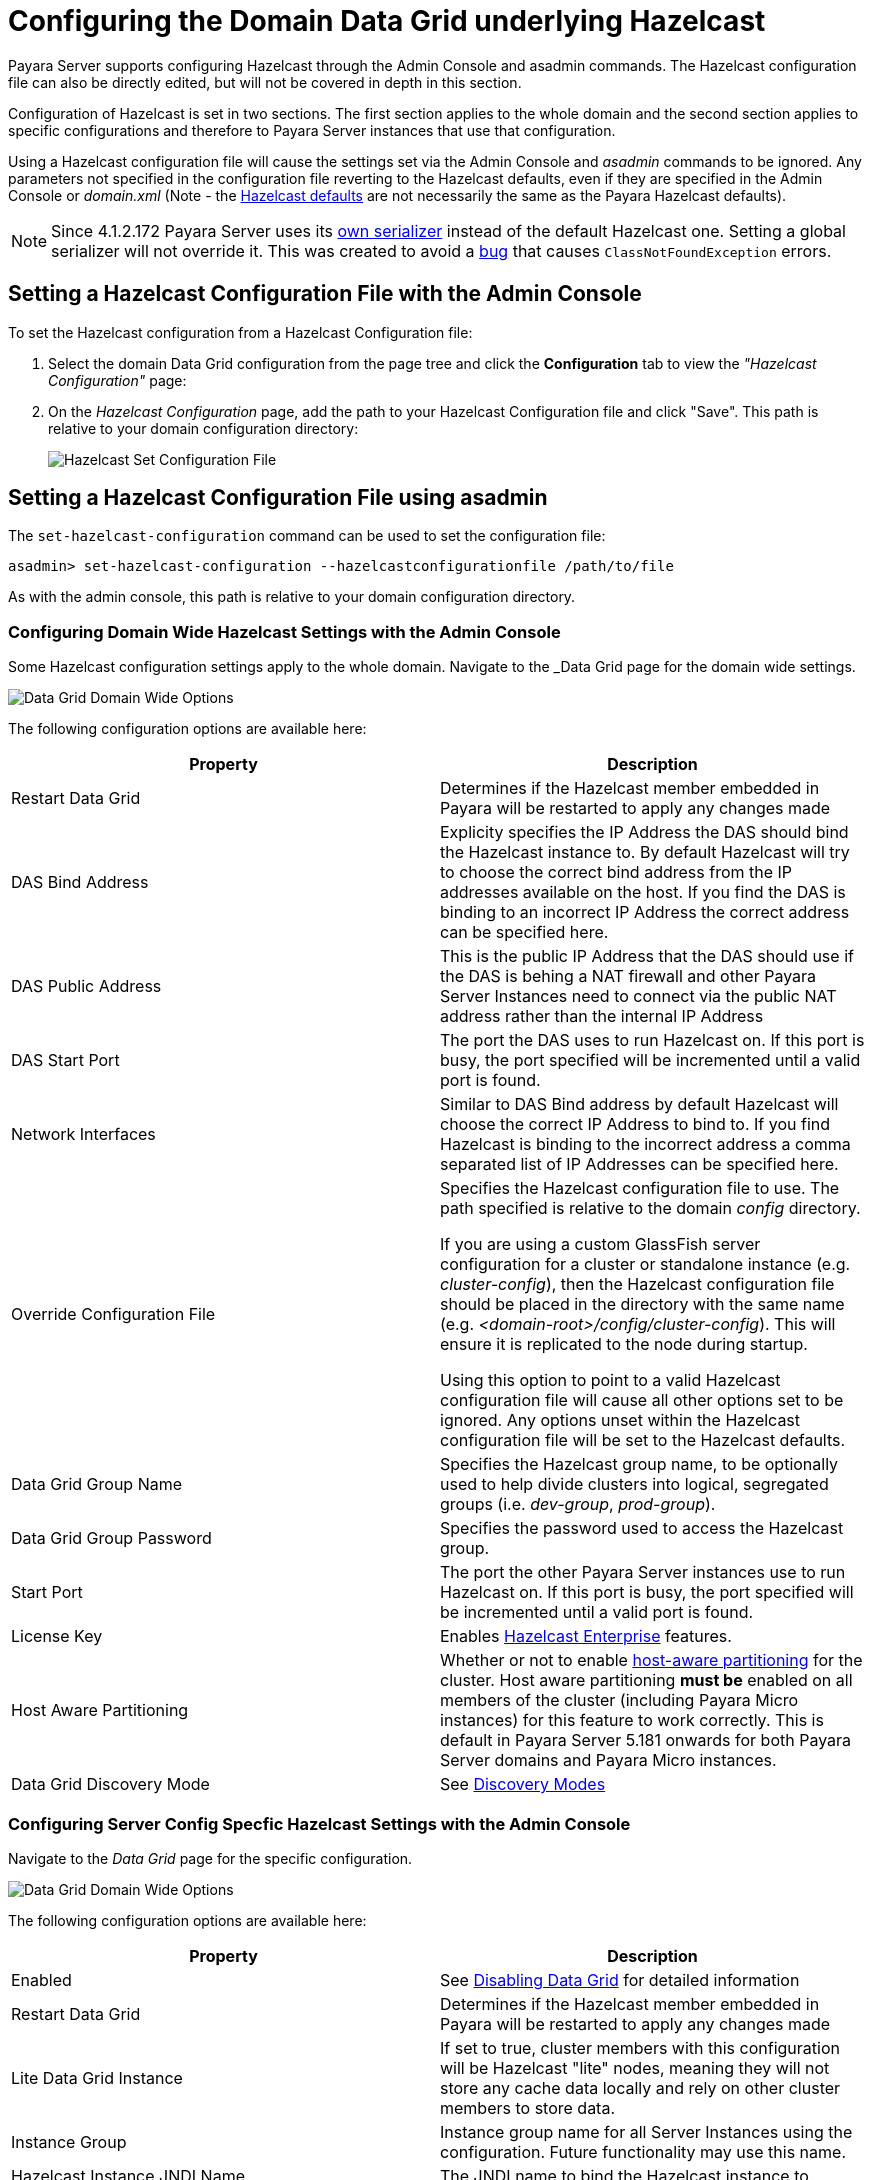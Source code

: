 [[configuring-hazelcast]]
= Configuring the Domain Data Grid underlying Hazelcast

Payara Server supports configuring Hazelcast through the Admin Console and
asadmin commands. The Hazelcast configuration file can also be directly edited,
but will not be covered in  depth in this section.

Configuration of Hazelcast is set in two sections. The first section applies to the whole
domain and the second section applies to specific configurations and therefore to
Payara Server instances that use that configuration.

Using a Hazelcast configuration file will cause the settings set via the Admin
Console and _asadmin_ commands to be ignored. Any parameters not specified in
the configuration file reverting to the Hazelcast defaults, even if they are
specified in the Admin Console or _domain.xml_ (Note - the
https://github.com/hazelcast/hazelcast/blob/master/hazelcast/src/main/resources/hazelcast-default.xml[Hazelcast defaults]
are not necessarily the same as the Payara Hazelcast defaults).

NOTE: Since 4.1.2.172 Payara Server uses its
https://github.com/payara/Payara/blob/master/nucleus/payara-modules/hazelcast-bootstrap/src/main/java/fish/payara/nucleus/hazelcast/PayaraHazelcastSerializer.java[own serializer]
instead of the default Hazelcast one. Setting a global serializer will not override it.
This was created to avoid a https://github.com/payara/Payara/issues/759[bug]
that causes `ClassNotFoundException` errors.

[[setting-hazelcast-configuration-file-admin-console]]
== Setting a Hazelcast Configuration File with the Admin Console

To set the Hazelcast configuration from a Hazelcast Configuration file:

. Select the domain Data Grid configuration from the page tree and click the
*Configuration* tab to view the _"Hazelcast Configuration"_ page:

. On the _Hazelcast Configuration_ page, add the path to your Hazelcast
Configuration file and click "Save". This path is relative to your domain
configuration directory:
+
image::hazelcast/hazelcast-admin-console-set-configuration-file.png[Hazelcast Set Configuration File]

[[setting-hazelcast-configuration-file-asadmin]]
== Setting a Hazelcast Configuration File using asadmin

The `set-hazelcast-configuration` command can be used to set the configuration
file:

[source, shell]
----
asadmin> set-hazelcast-configuration --hazelcastconfigurationfile /path/to/file
----

As with the admin console, this path is relative to your domain configuration
directory.

[[configuring-domain-wide-hazelcast-with-the-admin-console]]
=== Configuring Domain Wide Hazelcast Settings with the Admin Console
Some Hazelcast configuration settings apply to the whole domain.
Navigate to the _Data Grid page for the domain wide settings.

image::hazelcast/hazelcast-admin-console-domain-hazelcast-options.png[Data Grid Domain Wide Options]

The following configuration options are available here:

[cols=",",options="header",]
|====
|Property |Description
|Restart Data Grid |Determines if the Hazelcast member embedded in Payara will be
restarted to apply any changes made

|DAS Bind Address|Explicity specifies the IP Address the DAS should bind the Hazelcast instance to.
By default Hazelcast will try to choose the correct bind address from the IP addresses available
on the host. If you find the DAS is binding to an incorrect IP Address the correct address
can be specified here.

|DAS Public Address|This is the public IP Address that the DAS should use if the DAS is
behing a NAT firewall and other Payara Server Instances need to connect via the public
NAT address rather than the internal IP Address

|DAS Start Port | The port the DAS uses to run Hazelcast on. If this port is busy, the port
specified will be incremented until a valid port is found.

|Network Interfaces | Similar to DAS Bind address by default Hazelcast will choose the correct
IP Address to bind to. If you find Hazelcast is binding to the incorrect address a comma separated
list of IP Addresses can be specified here.

|Override Configuration File |Specifies the Hazelcast configuration file
to use. The path specified is relative to the domain _config_ directory.

If you are using a custom GlassFish server configuration for a cluster
or standalone instance (e.g. _cluster-config_), then the Hazelcast
configuration file should be placed in the directory with the same name
(e.g. _<domain-root>/config/cluster-config_). This will ensure it is
replicated to the node during startup.

Using this option to point to a valid Hazelcast configuration file will cause
all other options set to be ignored. Any options unset within the Hazelcast
configuration file will be set to the Hazelcast defaults.

|Data Grid Group Name | Specifies the Hazelcast group name, to be optionally used
 to help divide clusters into logical, segregated groups (i.e. _dev-group_,
   _prod-group_).

|Data Grid Group Password |Specifies the password used to access the Hazelcast
group.

|Start Port|The port the other Payara Server instances use to run Hazelcast on. If this port is busy, the port
specified will be incremented until a valid port is found.

|License Key |Enables
https://hazelcast.com/products/enterprise/[Hazelcast Enterprise]
features.

|Host Aware Partitioning |Whether or not to enable
http://docs.hazelcast.org/docs/latest/manual/html-single/index.html#grouping-types[host-aware partitioning]
 for the cluster.
Host aware partitioning *must be* enabled
on all members of the cluster (including Payara Micro instances) for
this feature to work correctly. This is default in Payara Server 5.181 onwards for both
Payara Server domains and Payara Micro instances.

|Data Grid Discovery Mode | See xref:discovery.adoc[Discovery Modes]

|====

[[configuring-config-specifc-hazelcast-with-the-admin-console]]
=== Configuring Server Config Specfic Hazelcast Settings with the Admin Console

Navigate to the _Data Grid_ page for the specific configuration.

image::hazelcast/hazelcast-admin-console-config-hazelcast-options.png[Data Grid Domain Wide Options]

The following configuration options are available here:

[cols=",",options="header",]
|====
|Property |Description

|Enabled | See xref:enable-hazelcast.adoc[Disabling Data Grid] for detailed information

|Restart Data Grid |Determines if the Hazelcast member embedded in Payara will be
restarted to apply any changes made

|Lite Data Grid Instance|If set to true, cluster members with this configuration
will be Hazelcast "lite" nodes, meaning they will not store any cache data
locally and rely on other cluster members to store data.

|Instance Group | Instance group name for all Server Instances using the configuration.
Future functionality may use this name.

|Hazelcast Instance JNDI Name |The JNDI name to bind the Hazelcast instance to.
|JCache Manager JNDI Name| The JNDI name to bind the JCache Cache Manager to.
|JCache Caching Provider JNDI Name|The JNDI name to bind the JCache Caching Provider to.

|Executor Pool Size| The threadpool size for the Hazelcast Executor service
|Executor Queue Capacity | Queue Capacity of the Data Grid Executor Service. Executions are queued until a thread is available
|Scheduled Executor Pool Size| The threadpool size for the Hazelcast Scheduled Executor service
|Scheduled Executor Queue Capacity | Queue Capacity of the Data Grid Scheduled Executor Service. Executions are queued until a thread is available
|====

Enter your required values, and click _Save_. Restarting the domain or
instance/cluster is not necessary for any changes made to take effect, provided
that _"Dynamic"_ remains set to "_true_"

[[configuring-hazelcast-using-asadmin]]
== Configuring Hazelcast using Asadmin

As noted in the enable Hazelcast section, the `set-hazelcast-configuration`
asadmin command is used to both enable/disable Hazelcast, and to
configure it. The `set-hazelcast-configuration` command is used to set both domain wide
and config specific settings. You can pass the ``--help` option to the command to see
usage instructions and available arguments in your terminal, both of which
are listed below:

[cols=(,,,,),options="header"]
|====
|Option|Type|Description|Default|Mandatory
|`--enabled`| Boolean| Enables Hazelcast. If no `target` is specified, this
will enable Hazelcast on the domain configuration _(server-config)_.

If no arguments are specified, defaults to _true_.

If other options are specified, asadmin will interactively prompt for
`--enabled`.| _true_ | No

|`--target`|Config Name|Specifies the instance or cluster to configure.
|`domain`|No

|`--dynamic` |Boolean|Enable or disable dynamic stopping and starting of the
embedded Hazelcast member.|_false_|No
|`-f`

`--hazelcastconfigurationfile`|File Path |The Hazelcast configuration file to
use. This path is relative to the domain config directory,
`<Payara Installation Directory>/glassfish/domains/<Domain Name>/config/`.

Using this option to point to a valid Hazelcast configuration file will cause
all other options set to be ignored. Any options unset within the Hazelcast
configuration file will be set to the Hazelcast defaults.|`hazelcast-config.xml`
| No

|`--startport` |Port Number|The port to run Hazelcast on for Payara Server Instances. If this port is busy,
the port specified will be incremented until a valid port is found. |5900 |No

|`--daspublicaddress`|IP Address|This is the public IP Address that the DAS should use if the DAS is
behing a NAT firewall and other Payara Server Instances need to connect via the public
NAT address rather than the internal IP Address|None|No

|`--dasbindaddress`|IP Address|Explicity specifies the IP Address the DAS should bind the Hazelcast instance to.
By default Hazelcast will try to choose the correct bind address from the IP addresses available
on the host. If you find the DAS is binding to an incorrect IP Address the correct address
can be specified here.|None|No

|`--dasport`|Port Number|The port to run Hazelcast on for the DAS. If this port is busy,
the port specified will be incremented until a valid port is found. |4900 |No

|`--interfaces`|IP Addresses|Similar to DAS Bind address by default Hazelcast will choose the correct
IP Address to bind to. If you find Hazelcast is binding to the incorrect address a comma separated
list of IP Addresses can be specified here.|None|No

|`--clustername` |Group Name|Specifies the Hazelcast group name, to be
optionally used to help divide clusters into logical, segregated groups (i.e.
_dev-group_, _prod_group_).||No

|`--clusterpassword` |Password|Specifies the password used to access the
Hazelcast group.||No

|`--hostawarepartitioning` |Boolean|Whether or not to enable
http://docs.hazelcast.org/docs/latest/manual/html-single/index.html#grouping-types[host-aware partitioning]
 for the cluster.
Host aware partitioning *must be* enabled
on all members of the cluster (including Payara Micro instances) for this
feature to work correctly.|_false_|No

|`--licensekey`

`-lk` |Hazelcast License|Enables https://hazelcast.com/products/enterprise/[Hazelcast Enterprise]
features.||No

|`--clustermode`|Cluster Mode|Can be one of `domain`, `tcpip` or `multicast`. See xref:discovery.adoc[Discovery Modes] for
a detailed description of each mode | None|No

|`--multicastgroup`

`-g` |Multicast Address|The multicast group for
communications in the Hazelcast instance if `multicast` is selected as cluster mode.|224.2.2.3|No

|`--multicastport` |Port Number |The multicast port for communications in the Hazelcast
instance if `multicast` is selected as cluster mode.|54327|No

|`--tcpipmembers`|IP Addresses|Comma separated list of `IP-Address:port` used to discover
cluster members if `tcpip` is selected as the cluster mode.|None|No


|`--lite` |Boolean|Sets the cluster to lite mode, where it will cluster but *not*
store any cluster data.|_false_|No

|`--jndiname`

`-j` |JNDI Name|Specifies the JNDI name to bind the Hazelcast
instance to.||

|`--cachemanagerjndiname`|JNDI Name|Specified the JNDI name to bind the JCache Caching provider
||

|--cachingproviderjndiname|JNDI Name|The JNDI name to bind the JCache Caching Provider to.||

|--executorpoolsize|Integer| The threadpool size for the Hazelcast Executor service||
|--executorqueuecapacity|Integer| Queue Capacity of the Data Grid Executor Service. Executions are queued until a thread is available  ||
|--scheduledexecutorpoolsize|Integer| The threadpool size for the Hazelcast Scheduled Executor service||
|--scheduledexecutorqueuecapacity|Integer| Queue Capacity of the Data Grid Scheduled Executor Service. Executions are queued until a thread is available  ||
|--membername|String|Member name|instance name|
|--membergroup|String|Instance group name for all Server Instances using the configuration.
Future functionality may use this name.|config name|

|`--help`

`-?` ||Displays the help menu.|_false_|No
|====

The following example demonstrates setting all of the options on a
cluster called _cluster1_:

[source, shell]
----
asadmin> set-hazelcast-configuration --enabled=true --target=cluster1 --dynamic=true -f hazelcast-config.xml --startport=5902 -g 224.2.2.3 --multicastport=6666 --clustermode multicast --hostAwareParitioning=true -j payara/Hazelcast
----
